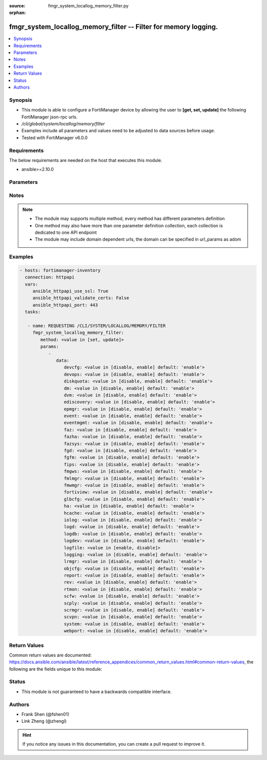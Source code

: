 :source: fmgr_system_locallog_memory_filter.py

:orphan:

.. _fmgr_system_locallog_memory_filter:

fmgr_system_locallog_memory_filter -- Filter for memory logging.
++++++++++++++++++++++++++++++++++++++++++++++++++++++++++++++++

.. versionadded:: 2.10

.. contents::
   :local:
   :depth: 1


Synopsis
--------

- This module is able to configure a FortiManager device by allowing the user to **[get, set, update]** the following FortiManager json-rpc urls.
- `/cli/global/system/locallog/memory/filter`
- Examples include all parameters and values need to be adjusted to data sources before usage.
- Tested with FortiManager v6.0.0


Requirements
------------
The below requirements are needed on the host that executes this module.

- ansible>=2.10.0



Parameters
----------

.. raw:: html

 <ul>
 <li><span class="li-head">parameters for method: [get]</span> - Filter for memory logging.</li>
 <ul class="ul-self">
 </ul>
 <li><span class="li-head">parameters for method: [set, update]</span> - Filter for memory logging.</li>
 <ul class="ul-self">
 <li><span class="li-head">data</span> - No description for the parameter <span class="li-normal">type: dict</span> <ul class="ul-self">
 <li><span class="li-head">devcfg</span> - Log device configuration message. <span class="li-normal">type: str</span>  <span class="li-normal">choices: [disable, enable]</span>  <span class="li-normal">default: enable</span> </li>
 <li><span class="li-head">devops</span> - Managered devices operations messages. <span class="li-normal">type: str</span>  <span class="li-normal">choices: [disable, enable]</span>  <span class="li-normal">default: enable</span> </li>
 <li><span class="li-head">diskquota</span> - Log Fortianalyzer disk quota messages. <span class="li-normal">type: str</span>  <span class="li-normal">choices: [disable, enable]</span>  <span class="li-normal">default: enable</span> </li>
 <li><span class="li-head">dm</span> - Log deployment manager message. <span class="li-normal">type: str</span>  <span class="li-normal">choices: [disable, enable]</span>  <span class="li-normal">default: enable</span> </li>
 <li><span class="li-head">dvm</span> - Log device manager messages. <span class="li-normal">type: str</span>  <span class="li-normal">choices: [disable, enable]</span>  <span class="li-normal">default: enable</span> </li>
 <li><span class="li-head">ediscovery</span> - Log Fortianalyzer ediscovery messages. <span class="li-normal">type: str</span>  <span class="li-normal">choices: [disable, enable]</span>  <span class="li-normal">default: enable</span> </li>
 <li><span class="li-head">epmgr</span> - Log endpoint manager message. <span class="li-normal">type: str</span>  <span class="li-normal">choices: [disable, enable]</span>  <span class="li-normal">default: enable</span> </li>
 <li><span class="li-head">event</span> - Log event messages. <span class="li-normal">type: str</span>  <span class="li-normal">choices: [disable, enable]</span>  <span class="li-normal">default: enable</span> </li>
 <li><span class="li-head">eventmgmt</span> - Log Fortianalyzer event handler messages. <span class="li-normal">type: str</span>  <span class="li-normal">choices: [disable, enable]</span>  <span class="li-normal">default: enable</span> </li>
 <li><span class="li-head">faz</span> - Log Fortianalyzer messages. <span class="li-normal">type: str</span>  <span class="li-normal">choices: [disable, enable]</span>  <span class="li-normal">default: enable</span> </li>
 <li><span class="li-head">fazha</span> - Log Fortianalyzer HA messages. <span class="li-normal">type: str</span>  <span class="li-normal">choices: [disable, enable]</span>  <span class="li-normal">default: enable</span> </li>
 <li><span class="li-head">fazsys</span> - Log Fortianalyzer system messages. <span class="li-normal">type: str</span>  <span class="li-normal">choices: [disable, enable]</span>  <span class="li-normal">default: enable</span> </li>
 <li><span class="li-head">fgd</span> - Log FortiGuard service message. <span class="li-normal">type: str</span>  <span class="li-normal">choices: [disable, enable]</span>  <span class="li-normal">default: enable</span> </li>
 <li><span class="li-head">fgfm</span> - Log FGFM protocol message. <span class="li-normal">type: str</span>  <span class="li-normal">choices: [disable, enable]</span>  <span class="li-normal">default: enable</span> </li>
 <li><span class="li-head">fips</span> - Whether to log fips messages. <span class="li-normal">type: str</span>  <span class="li-normal">choices: [disable, enable]</span>  <span class="li-normal">default: enable</span> </li>
 <li><span class="li-head">fmgws</span> - Log web service messages. <span class="li-normal">type: str</span>  <span class="li-normal">choices: [disable, enable]</span>  <span class="li-normal">default: enable</span> </li>
 <li><span class="li-head">fmlmgr</span> - Log FortiMail manager message. <span class="li-normal">type: str</span>  <span class="li-normal">choices: [disable, enable]</span>  <span class="li-normal">default: enable</span> </li>
 <li><span class="li-head">fmwmgr</span> - Log firmware manager message. <span class="li-normal">type: str</span>  <span class="li-normal">choices: [disable, enable]</span>  <span class="li-normal">default: enable</span> </li>
 <li><span class="li-head">fortiview</span> - Log Fortianalyzer FortiView messages. <span class="li-normal">type: str</span>  <span class="li-normal">choices: [disable, enable]</span>  <span class="li-normal">default: enable</span> </li>
 <li><span class="li-head">glbcfg</span> - Log global database message. <span class="li-normal">type: str</span>  <span class="li-normal">choices: [disable, enable]</span>  <span class="li-normal">default: enable</span> </li>
 <li><span class="li-head">ha</span> - Log HA message. <span class="li-normal">type: str</span>  <span class="li-normal">choices: [disable, enable]</span>  <span class="li-normal">default: enable</span> </li>
 <li><span class="li-head">hcache</span> - Log Fortianalyzer hcache messages. <span class="li-normal">type: str</span>  <span class="li-normal">choices: [disable, enable]</span>  <span class="li-normal">default: enable</span> </li>
 <li><span class="li-head">iolog</span> - Log debug IO log message. <span class="li-normal">type: str</span>  <span class="li-normal">choices: [disable, enable]</span>  <span class="li-normal">default: enable</span> </li>
 <li><span class="li-head">logd</span> - Log the status of log daemon. <span class="li-normal">type: str</span>  <span class="li-normal">choices: [disable, enable]</span>  <span class="li-normal">default: enable</span> </li>
 <li><span class="li-head">logdb</span> - Log Fortianalyzer log DB messages. <span class="li-normal">type: str</span>  <span class="li-normal">choices: [disable, enable]</span>  <span class="li-normal">default: enable</span> </li>
 <li><span class="li-head">logdev</span> - Log Fortianalyzer log device messages. <span class="li-normal">type: str</span>  <span class="li-normal">choices: [disable, enable]</span>  <span class="li-normal">default: enable</span> </li>
 <li><span class="li-head">logfile</span> - Log Fortianalyzer log file messages. <span class="li-normal">type: str</span>  <span class="li-normal">choices: [enable, disable]</span> </li>
 <li><span class="li-head">logging</span> - Log Fortianalyzer logging messages. <span class="li-normal">type: str</span>  <span class="li-normal">choices: [disable, enable]</span>  <span class="li-normal">default: enable</span> </li>
 <li><span class="li-head">lrmgr</span> - Log log and report manager message. <span class="li-normal">type: str</span>  <span class="li-normal">choices: [disable, enable]</span>  <span class="li-normal">default: enable</span> </li>
 <li><span class="li-head">objcfg</span> - Log object configuration change message. <span class="li-normal">type: str</span>  <span class="li-normal">choices: [disable, enable]</span>  <span class="li-normal">default: enable</span> </li>
 <li><span class="li-head">report</span> - Log Fortianalyzer report messages. <span class="li-normal">type: str</span>  <span class="li-normal">choices: [disable, enable]</span>  <span class="li-normal">default: enable</span> </li>
 <li><span class="li-head">rev</span> - Log revision history message. <span class="li-normal">type: str</span>  <span class="li-normal">choices: [disable, enable]</span>  <span class="li-normal">default: enable</span> </li>
 <li><span class="li-head">rtmon</span> - Log real-time monitor message. <span class="li-normal">type: str</span>  <span class="li-normal">choices: [disable, enable]</span>  <span class="li-normal">default: enable</span> </li>
 <li><span class="li-head">scfw</span> - Log firewall objects message. <span class="li-normal">type: str</span>  <span class="li-normal">choices: [disable, enable]</span>  <span class="li-normal">default: enable</span> </li>
 <li><span class="li-head">scply</span> - Log policy console message. <span class="li-normal">type: str</span>  <span class="li-normal">choices: [disable, enable]</span>  <span class="li-normal">default: enable</span> </li>
 <li><span class="li-head">scrmgr</span> - Log script manager message. <span class="li-normal">type: str</span>  <span class="li-normal">choices: [disable, enable]</span>  <span class="li-normal">default: enable</span> </li>
 <li><span class="li-head">scvpn</span> - Log VPN console message. <span class="li-normal">type: str</span>  <span class="li-normal">choices: [disable, enable]</span>  <span class="li-normal">default: enable</span> </li>
 <li><span class="li-head">system</span> - Log system manager message. <span class="li-normal">type: str</span>  <span class="li-normal">choices: [disable, enable]</span>  <span class="li-normal">default: enable</span> </li>
 <li><span class="li-head">webport</span> - Log web portal message. <span class="li-normal">type: str</span>  <span class="li-normal">choices: [disable, enable]</span>  <span class="li-normal">default: enable</span> </li>
 </ul>
 </ul>
 </ul>






Notes
-----
.. note::

   - The module may supports multiple method, every method has different parameters definition

   - One method may also have more than one parameter definition collection, each collection is dedicated to one API endpoint

   - The module may include domain dependent urls, the domain can be specified in url_params as adom

Examples
--------

.. code-block:: yaml+jinja

 - hosts: fortimanager-inventory
   connection: httpapi
   vars:
      ansible_httpapi_use_ssl: True
      ansible_httpapi_validate_certs: False
      ansible_httpapi_port: 443
   tasks:

    - name: REQUESTING /CLI/SYSTEM/LOCALLOG/MEMORY/FILTER
      fmgr_system_locallog_memory_filter:
         method: <value in [set, update]>
         params:
            -
               data:
                  devcfg: <value in [disable, enable] default: 'enable'>
                  devops: <value in [disable, enable] default: 'enable'>
                  diskquota: <value in [disable, enable] default: 'enable'>
                  dm: <value in [disable, enable] default: 'enable'>
                  dvm: <value in [disable, enable] default: 'enable'>
                  ediscovery: <value in [disable, enable] default: 'enable'>
                  epmgr: <value in [disable, enable] default: 'enable'>
                  event: <value in [disable, enable] default: 'enable'>
                  eventmgmt: <value in [disable, enable] default: 'enable'>
                  faz: <value in [disable, enable] default: 'enable'>
                  fazha: <value in [disable, enable] default: 'enable'>
                  fazsys: <value in [disable, enable] default: 'enable'>
                  fgd: <value in [disable, enable] default: 'enable'>
                  fgfm: <value in [disable, enable] default: 'enable'>
                  fips: <value in [disable, enable] default: 'enable'>
                  fmgws: <value in [disable, enable] default: 'enable'>
                  fmlmgr: <value in [disable, enable] default: 'enable'>
                  fmwmgr: <value in [disable, enable] default: 'enable'>
                  fortiview: <value in [disable, enable] default: 'enable'>
                  glbcfg: <value in [disable, enable] default: 'enable'>
                  ha: <value in [disable, enable] default: 'enable'>
                  hcache: <value in [disable, enable] default: 'enable'>
                  iolog: <value in [disable, enable] default: 'enable'>
                  logd: <value in [disable, enable] default: 'enable'>
                  logdb: <value in [disable, enable] default: 'enable'>
                  logdev: <value in [disable, enable] default: 'enable'>
                  logfile: <value in [enable, disable]>
                  logging: <value in [disable, enable] default: 'enable'>
                  lrmgr: <value in [disable, enable] default: 'enable'>
                  objcfg: <value in [disable, enable] default: 'enable'>
                  report: <value in [disable, enable] default: 'enable'>
                  rev: <value in [disable, enable] default: 'enable'>
                  rtmon: <value in [disable, enable] default: 'enable'>
                  scfw: <value in [disable, enable] default: 'enable'>
                  scply: <value in [disable, enable] default: 'enable'>
                  scrmgr: <value in [disable, enable] default: 'enable'>
                  scvpn: <value in [disable, enable] default: 'enable'>
                  system: <value in [disable, enable] default: 'enable'>
                  webport: <value in [disable, enable] default: 'enable'>



Return Values
-------------


Common return values are documented: https://docs.ansible.com/ansible/latest/reference_appendices/common_return_values.html#common-return-values, the following are the fields unique to this module:


.. raw:: html

 <ul>
 <li><span class="li-return"> return values for method: [get]</span> </li>
 <ul class="ul-self">
 <li><span class="li-return">data</span>
 - No description for the parameter <span class="li-normal">type: dict</span> <ul class="ul-self">
 <li> <span class="li-return"> devcfg </span> - Log device configuration message. <span class="li-normal">type: str</span>  <span class="li-normal">example: enable</span>  </li>
 <li> <span class="li-return"> devops </span> - Managered devices operations messages. <span class="li-normal">type: str</span>  <span class="li-normal">example: enable</span>  </li>
 <li> <span class="li-return"> diskquota </span> - Log Fortianalyzer disk quota messages. <span class="li-normal">type: str</span>  <span class="li-normal">example: enable</span>  </li>
 <li> <span class="li-return"> dm </span> - Log deployment manager message. <span class="li-normal">type: str</span>  <span class="li-normal">example: enable</span>  </li>
 <li> <span class="li-return"> dvm </span> - Log device manager messages. <span class="li-normal">type: str</span>  <span class="li-normal">example: enable</span>  </li>
 <li> <span class="li-return"> ediscovery </span> - Log Fortianalyzer ediscovery messages. <span class="li-normal">type: str</span>  <span class="li-normal">example: enable</span>  </li>
 <li> <span class="li-return"> epmgr </span> - Log endpoint manager message. <span class="li-normal">type: str</span>  <span class="li-normal">example: enable</span>  </li>
 <li> <span class="li-return"> event </span> - Log event messages. <span class="li-normal">type: str</span>  <span class="li-normal">example: enable</span>  </li>
 <li> <span class="li-return"> eventmgmt </span> - Log Fortianalyzer event handler messages. <span class="li-normal">type: str</span>  <span class="li-normal">example: enable</span>  </li>
 <li> <span class="li-return"> faz </span> - Log Fortianalyzer messages. <span class="li-normal">type: str</span>  <span class="li-normal">example: enable</span>  </li>
 <li> <span class="li-return"> fazha </span> - Log Fortianalyzer HA messages. <span class="li-normal">type: str</span>  <span class="li-normal">example: enable</span>  </li>
 <li> <span class="li-return"> fazsys </span> - Log Fortianalyzer system messages. <span class="li-normal">type: str</span>  <span class="li-normal">example: enable</span>  </li>
 <li> <span class="li-return"> fgd </span> - Log FortiGuard service message. <span class="li-normal">type: str</span>  <span class="li-normal">example: enable</span>  </li>
 <li> <span class="li-return"> fgfm </span> - Log FGFM protocol message. <span class="li-normal">type: str</span>  <span class="li-normal">example: enable</span>  </li>
 <li> <span class="li-return"> fips </span> - Whether to log fips messages. <span class="li-normal">type: str</span>  <span class="li-normal">example: enable</span>  </li>
 <li> <span class="li-return"> fmgws </span> - Log web service messages. <span class="li-normal">type: str</span>  <span class="li-normal">example: enable</span>  </li>
 <li> <span class="li-return"> fmlmgr </span> - Log FortiMail manager message. <span class="li-normal">type: str</span>  <span class="li-normal">example: enable</span>  </li>
 <li> <span class="li-return"> fmwmgr </span> - Log firmware manager message. <span class="li-normal">type: str</span>  <span class="li-normal">example: enable</span>  </li>
 <li> <span class="li-return"> fortiview </span> - Log Fortianalyzer FortiView messages. <span class="li-normal">type: str</span>  <span class="li-normal">example: enable</span>  </li>
 <li> <span class="li-return"> glbcfg </span> - Log global database message. <span class="li-normal">type: str</span>  <span class="li-normal">example: enable</span>  </li>
 <li> <span class="li-return"> ha </span> - Log HA message. <span class="li-normal">type: str</span>  <span class="li-normal">example: enable</span>  </li>
 <li> <span class="li-return"> hcache </span> - Log Fortianalyzer hcache messages. <span class="li-normal">type: str</span>  <span class="li-normal">example: enable</span>  </li>
 <li> <span class="li-return"> iolog </span> - Log debug IO log message. <span class="li-normal">type: str</span>  <span class="li-normal">example: enable</span>  </li>
 <li> <span class="li-return"> logd </span> - Log the status of log daemon. <span class="li-normal">type: str</span>  <span class="li-normal">example: enable</span>  </li>
 <li> <span class="li-return"> logdb </span> - Log Fortianalyzer log DB messages. <span class="li-normal">type: str</span>  <span class="li-normal">example: enable</span>  </li>
 <li> <span class="li-return"> logdev </span> - Log Fortianalyzer log device messages. <span class="li-normal">type: str</span>  <span class="li-normal">example: enable</span>  </li>
 <li> <span class="li-return"> logfile </span> - Log Fortianalyzer log file messages. <span class="li-normal">type: str</span>  </li>
 <li> <span class="li-return"> logging </span> - Log Fortianalyzer logging messages. <span class="li-normal">type: str</span>  <span class="li-normal">example: enable</span>  </li>
 <li> <span class="li-return"> lrmgr </span> - Log log and report manager message. <span class="li-normal">type: str</span>  <span class="li-normal">example: enable</span>  </li>
 <li> <span class="li-return"> objcfg </span> - Log object configuration change message. <span class="li-normal">type: str</span>  <span class="li-normal">example: enable</span>  </li>
 <li> <span class="li-return"> report </span> - Log Fortianalyzer report messages. <span class="li-normal">type: str</span>  <span class="li-normal">example: enable</span>  </li>
 <li> <span class="li-return"> rev </span> - Log revision history message. <span class="li-normal">type: str</span>  <span class="li-normal">example: enable</span>  </li>
 <li> <span class="li-return"> rtmon </span> - Log real-time monitor message. <span class="li-normal">type: str</span>  <span class="li-normal">example: enable</span>  </li>
 <li> <span class="li-return"> scfw </span> - Log firewall objects message. <span class="li-normal">type: str</span>  <span class="li-normal">example: enable</span>  </li>
 <li> <span class="li-return"> scply </span> - Log policy console message. <span class="li-normal">type: str</span>  <span class="li-normal">example: enable</span>  </li>
 <li> <span class="li-return"> scrmgr </span> - Log script manager message. <span class="li-normal">type: str</span>  <span class="li-normal">example: enable</span>  </li>
 <li> <span class="li-return"> scvpn </span> - Log VPN console message. <span class="li-normal">type: str</span>  <span class="li-normal">example: enable</span>  </li>
 <li> <span class="li-return"> system </span> - Log system manager message. <span class="li-normal">type: str</span>  <span class="li-normal">example: enable</span>  </li>
 <li> <span class="li-return"> webport </span> - Log web portal message. <span class="li-normal">type: str</span>  <span class="li-normal">example: enable</span>  </li>
 </ul>
 <li><span class="li-return">status</span>
 - No description for the parameter <span class="li-normal">type: dict</span> <ul class="ul-self">
 <li> <span class="li-return"> code </span> - No description for the parameter <span class="li-normal">type: int</span>  </li>
 <li> <span class="li-return"> message </span> - No description for the parameter <span class="li-normal">type: str</span>  </li>
 </ul>
 <li><span class="li-return">url</span>
 - No description for the parameter <span class="li-normal">type: str</span>  <span class="li-normal">example: /cli/global/system/locallog/memory/filter</span>  </li>
 </ul>
 <li><span class="li-return"> return values for method: [set, update]</span> </li>
 <ul class="ul-self">
 <li><span class="li-return">status</span>
 - No description for the parameter <span class="li-normal">type: dict</span> <ul class="ul-self">
 <li> <span class="li-return"> code </span> - No description for the parameter <span class="li-normal">type: int</span>  </li>
 <li> <span class="li-return"> message </span> - No description for the parameter <span class="li-normal">type: str</span>  </li>
 </ul>
 <li><span class="li-return">url</span>
 - No description for the parameter <span class="li-normal">type: str</span>  <span class="li-normal">example: /cli/global/system/locallog/memory/filter</span>  </li>
 </ul>
 </ul>





Status
------

- This module is not guaranteed to have a backwards compatible interface.


Authors
-------

- Frank Shen (@fshen01)
- Link Zheng (@zhengl)


.. hint::

    If you notice any issues in this documentation, you can create a pull request to improve it.



